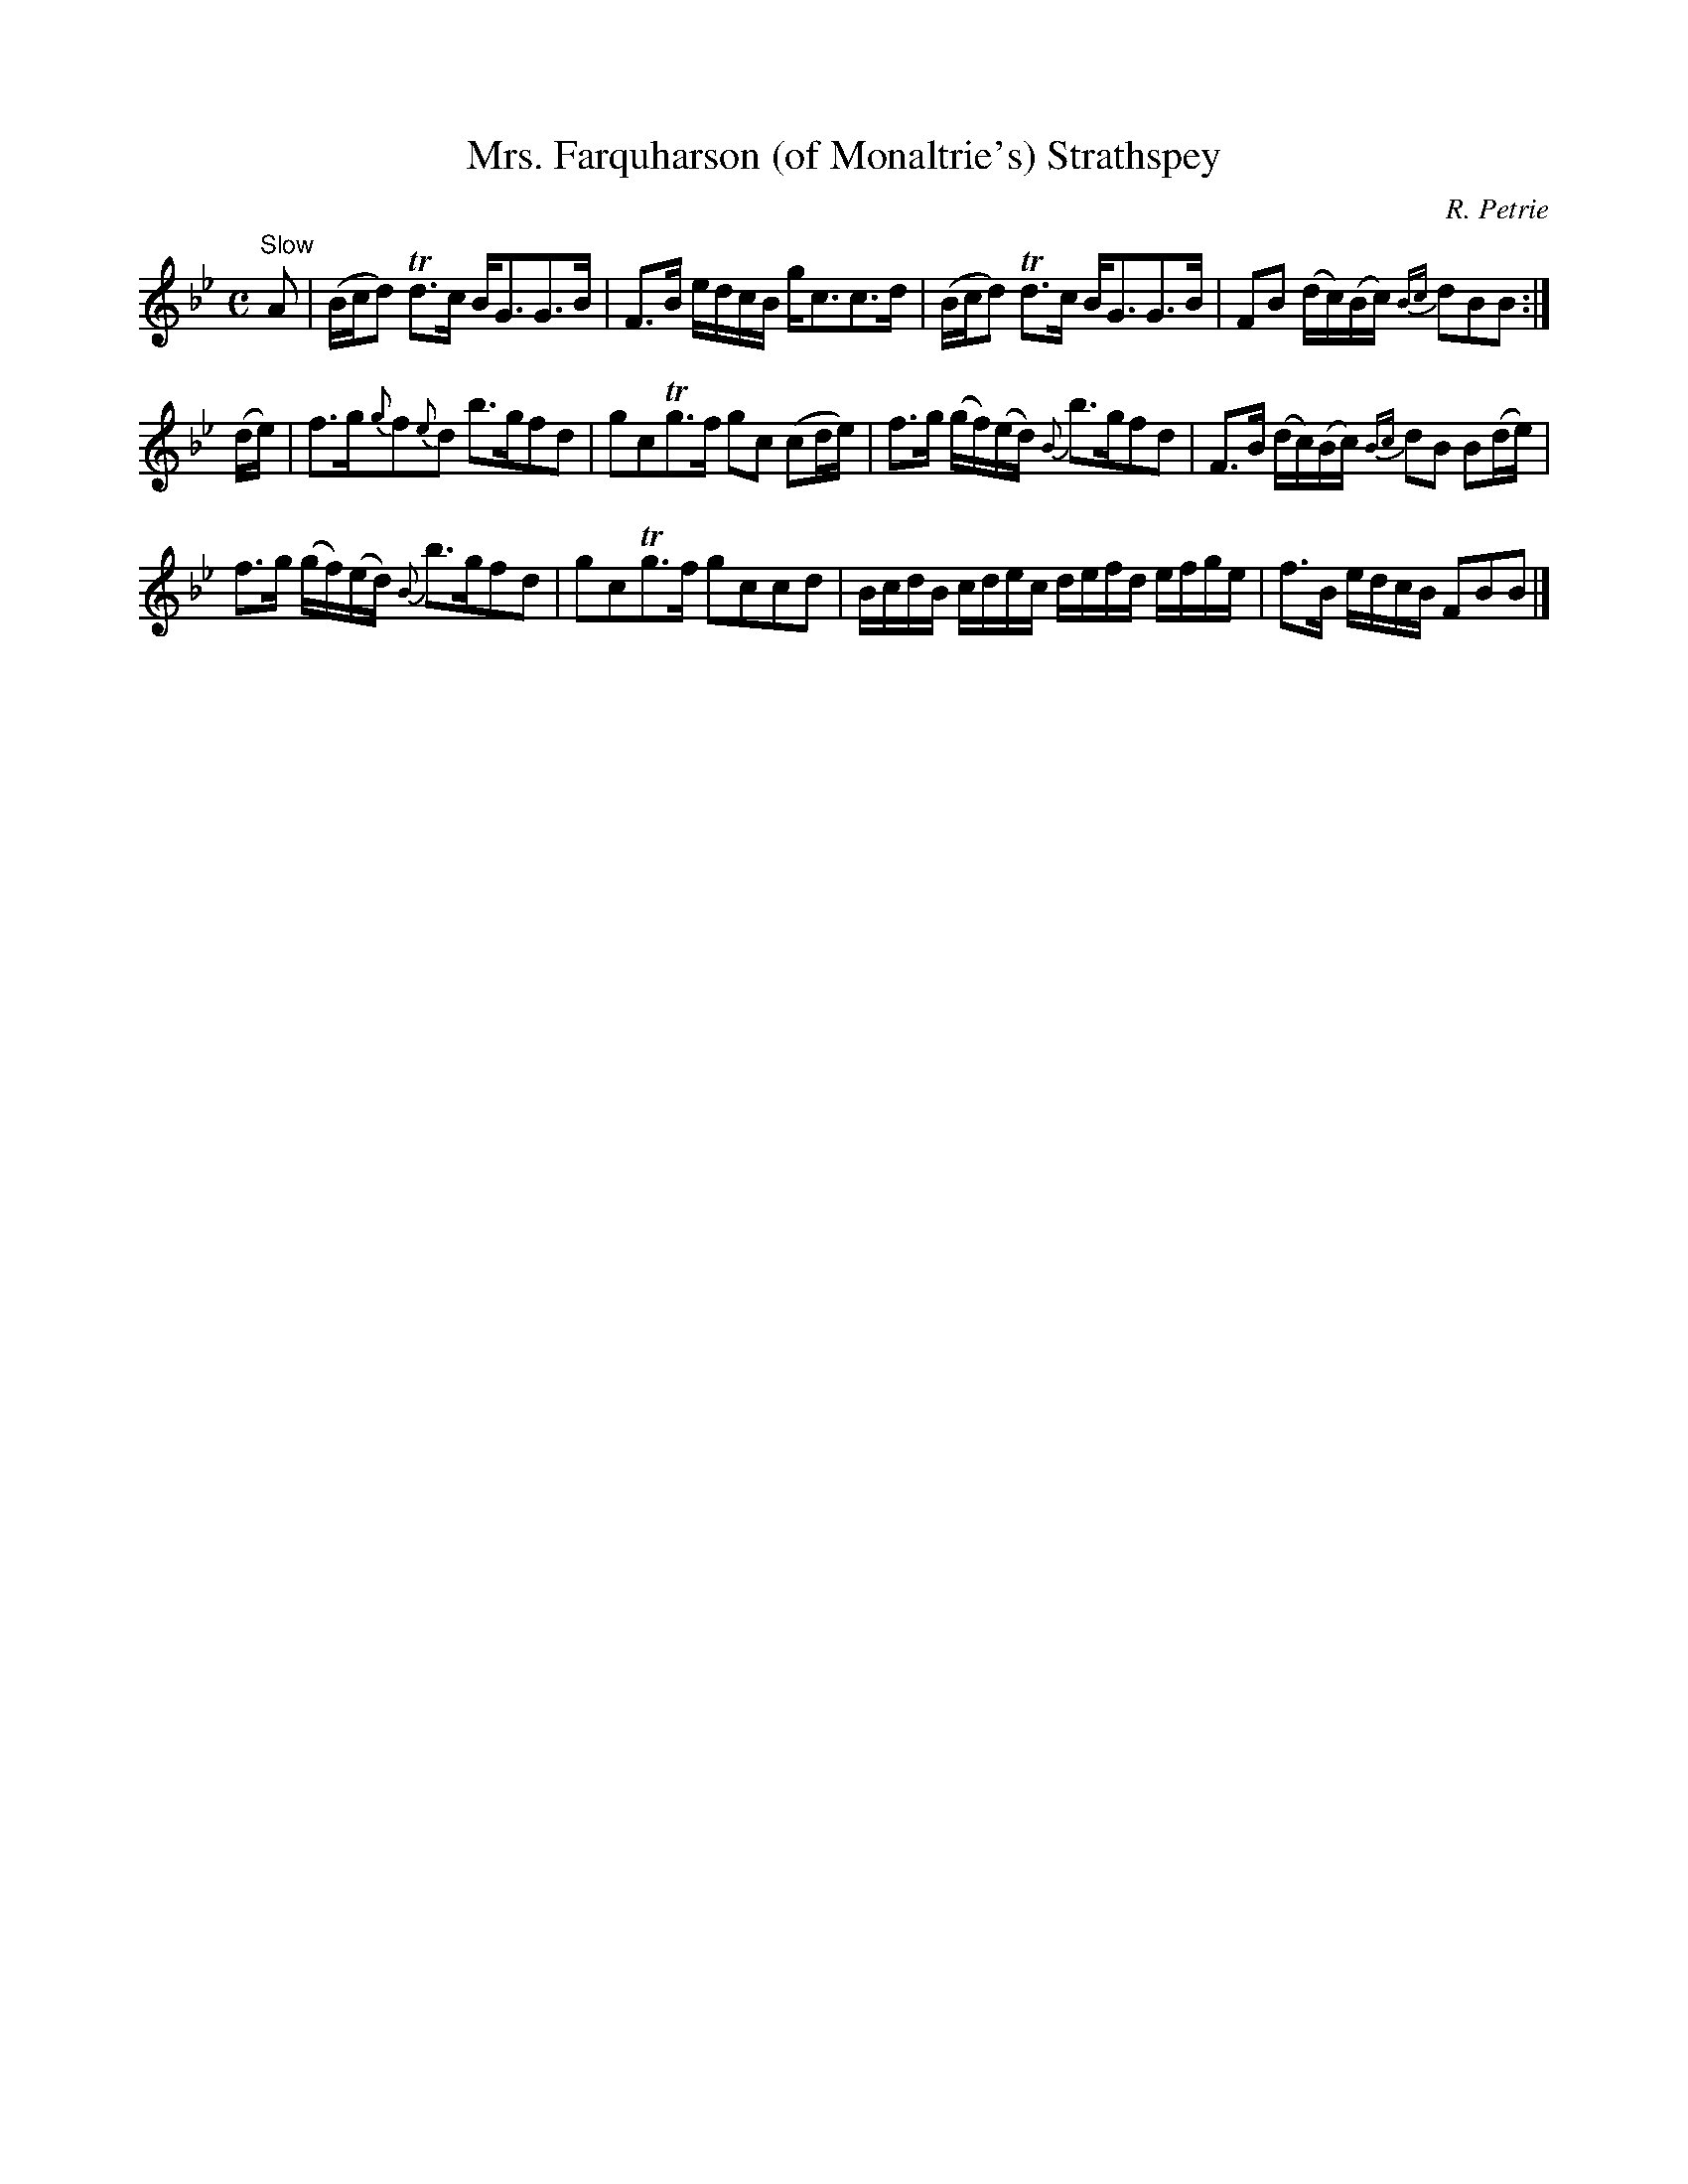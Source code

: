 X:15
T:Mrs. Farquharson (of Monaltrie's) Strathspey
C:R. Petrie
S:Petrie's Second Collection of Strathspey Reels and Country Dances &c.
Z:Steve Wyrick <sjwyrick'at'gmail'dot'com>, 6/5/04
N:Petrie's Second Collection, page 5
L:1/8
M:C
R:Strathspey
K:Bb
"^Slow"
 A    |(B/c/d) Td>c       B<GG>B          |F>B e/d/c/B/     g<cc>d        |\
       (B/c/d) Td>c       B<GG>B          |FB (d/c/)(B/c/)  {Bc}dBB      :|
(d/e/)|f>g{g}f{e}d         b>gfd          |gcTg>f           gc (cd/e/)    |\
       f>g (g/f/)(e/d/) {B}b>gfd          |F>B (d/c/)(B/c/) {Bc}dB B(d/e/)|
       f>g (g/f/)(e/d/) {B}b>gfd          |gcTg>f           gccd          |\
       B/c/d/B/ c/d/e/c/ d/e/f/d/ e/f/g/e/|f>B e/d/c/B/     FBB          |]
